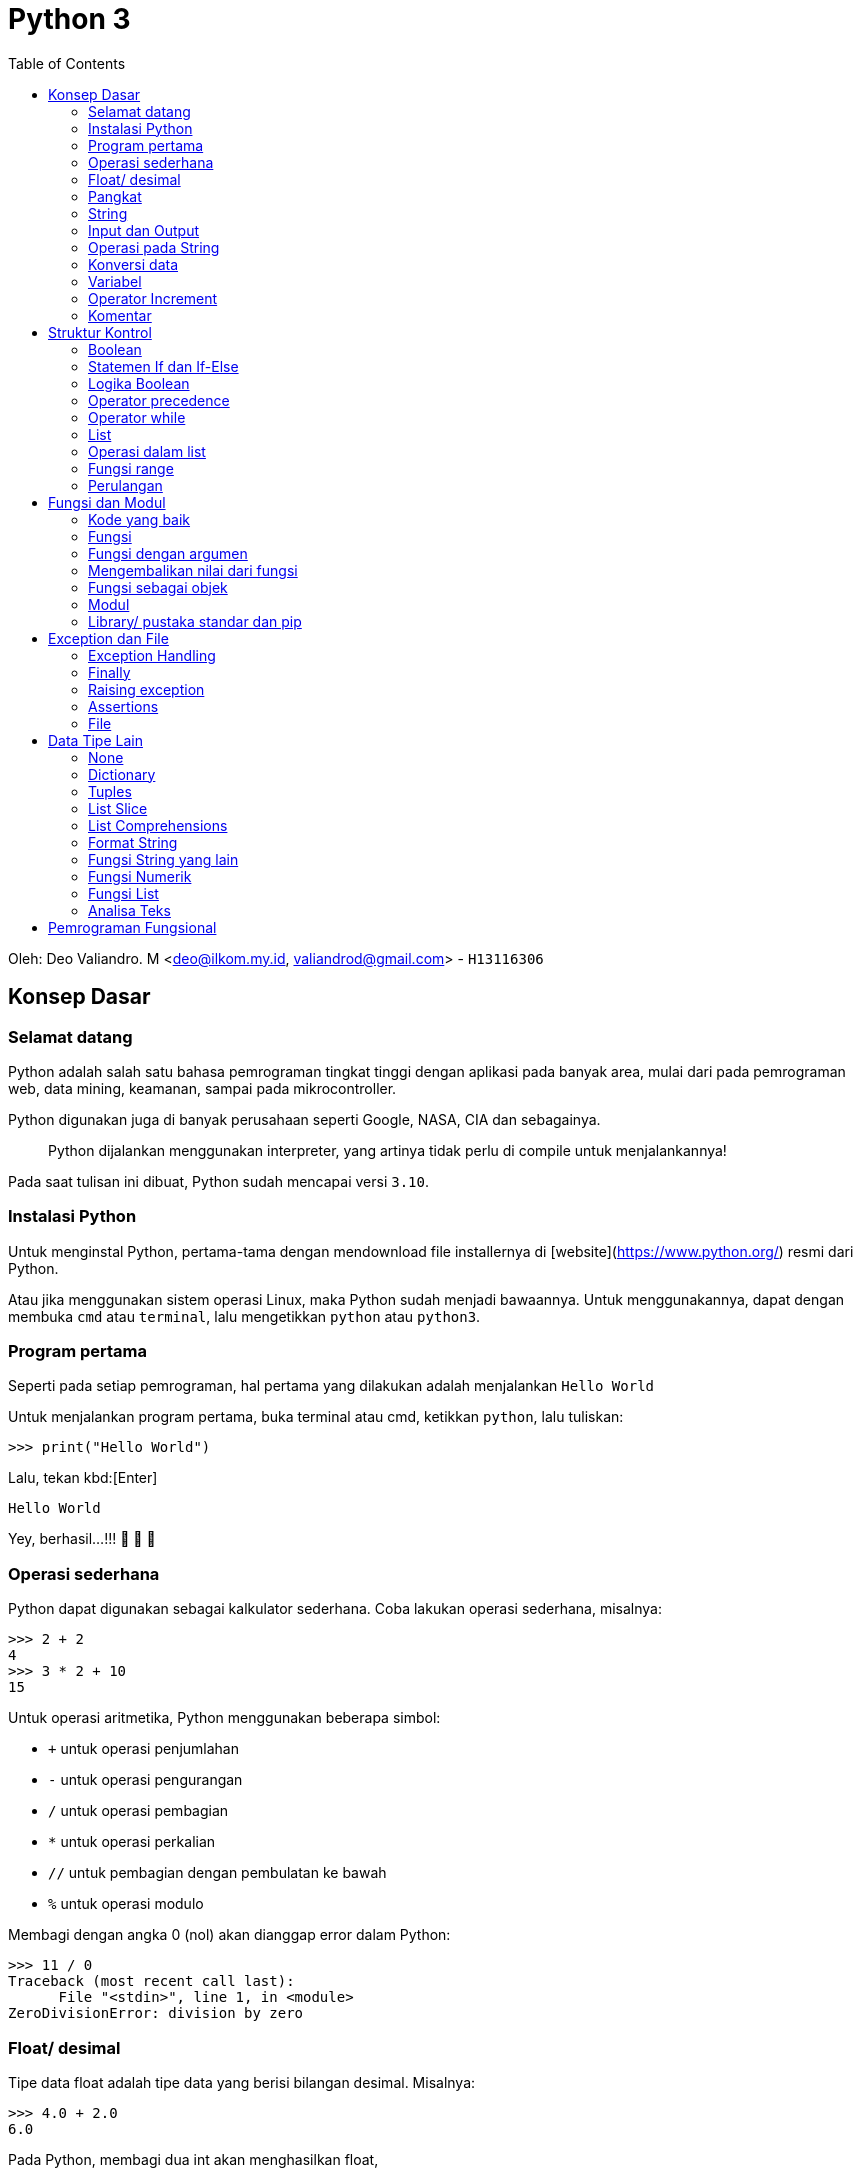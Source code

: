 :page-title     : Python 3
:page-signed-by : Deo Valiandro. M <valiandrod@gmail.com>
:page-layout    : default
:page-category  : python
:page-hidden    : true
:toc			: true
:page-gauthor	: deovaliandro

# Python 3

Oleh: Deo Valiandro. M <deo@ilkom.my.id, valiandrod@gmail.com> - `H13116306`

## Konsep Dasar

### Selamat datang

Python adalah salah satu bahasa pemrograman tingkat tinggi dengan aplikasi pada
banyak area, mulai dari pada pemrograman web, data mining, keamanan, sampai pada
mikrocontroller.

Python digunakan juga di banyak perusahaan seperti Google, NASA, CIA dan
sebagainya.

> Python dijalankan menggunakan interpreter, yang artinya tidak perlu di compile
> untuk menjalankannya!

Pada saat tulisan ini dibuat, Python sudah mencapai versi `3.10`.

### Instalasi Python

Untuk menginstal Python, pertama-tama dengan mendownload file installernya di
[website](https://www.python.org/) resmi dari Python.

Atau jika menggunakan sistem operasi Linux, maka Python sudah menjadi bawaannya.
Untuk menggunakannya, dapat dengan membuka `cmd` atau `terminal`, lalu
mengetikkan `python` atau `python3`.

### Program pertama

Seperti pada setiap pemrograman, hal pertama yang dilakukan adalah menjalankan
`Hello World`

Untuk menjalankan program pertama, buka terminal atau cmd, ketikkan `python`,
lalu tuliskan:

[source, python]
----
>>> print("Hello World")
----

Lalu, tekan kbd:[Enter]

[source, python]
----
Hello World
----

Yey, berhasil...!!!  🎉 🎉 🎉

### Operasi sederhana

Python dapat digunakan sebagai kalkulator sederhana. Coba lakukan operasi
sederhana, misalnya:

[source, python]
----
>>> 2 + 2
4
>>> 3 * 2 + 10
15
----

Untuk operasi aritmetika, Python menggunakan beberapa simbol:

- `+` untuk operasi penjumlahan
- `-` untuk operasi pengurangan
- `/` untuk operasi pembagian
- `*` untuk operasi perkalian
- `//` untuk pembagian dengan pembulatan ke bawah
- `%` untuk operasi modulo

Membagi dengan angka 0 (nol) akan dianggap error dalam Python:

[source, python]
----
>>> 11 / 0
Traceback (most recent call last):
      File "<stdin>", line 1, in <module>
ZeroDivisionError: division by zero
----

### Float/ desimal

Tipe data float adalah tipe data yang berisi bilangan desimal. Misalnya:

[source, python]
----
>>> 4.0 + 2.0
6.0
----

Pada Python, membagi dua int akan menghasilkan float,

[source, python]
----
>>> 8 / 2
4.0
----

atau melakukan operasi aritmetika dengan 2 buah float, atau salah satunya adalah float,

[source, python]
----
>>> 6 * 5.0
30.0
>>> 2.0 + 3.0
5.0
----

### Pangkat

Pada Python, pangkat dilakukan dengan menggunakan simbol `**`:

[source, python]
----
>>> 2 ** 2
4
>>> 9 ** (1/2)
3.0
----

### String

Untuk menggunakan teks, maka kita menggunakan tipe data string.

String dibuat dengan menggunakan tanda kutip satu (`'`), atau kutip dua (`"`). Contohnya:

[source, python]
----
>>> "Hello"
'Hello'
>>> print("Hello..!!!")
Hello
----

Ada beberapa karakter yang tidak dapat langsung di ketik pada string, misalnya tanda `'` , untuk mengatasinya, digunakan tanda `\\`, contohnya:

[source, python]
----
"Ini tanda petik \"."
----

contoh lain adalah tanda `\n` (_newline_) untuk membuat baris baru dan karakter `\\` (*backslash*) itu sendiri.

> Menggunakan karakter tiga petik (`"""`) pada string, akan membuat teks di print mengikuti penulisannya. Misalnya:
>
> [source, python]
> ----
> >>> print("""Halo,
> 		nama saya Deo""")
> Halo,
> nama saya Deo
> ----

### Input dan Output

Output pada Python menggunakan perintah `print()`. Contohnya:

[source, python]
----
>>> print(2)
2
>>> print("Halo dunia")
Halo dunia
----

Input pada Python menggunakan perintah `input()`. Contohnya:

[source, python]
----
>>> input("Masukkan angka sembarangan: ")
Masukkan angka sembarangan: 2
----

### Operasi pada String

Seperti pada int dan float, string juga dapat ditambah dan dikali.

> Operasi pada string disebut **concatenation**

contohnya:

[source, python]
----
>>> "halo" + "dunia"
halodunia
>>> print("halo" + " " + "dunia")
halo dunia
----

walaupun ada string yang berbentuk int, lalu dijumlahkan, maka tetap akan berbentuk string, lain halnya jika int dijumlahkan dengan string, maka akan menghasilkan error.

[source, python]
----
>>> "2" + "3"
23
>>> "1" + 2 + "3"
Traceback (most recent call last):
      File "<stdin>", line 1, in <module>
TypeError: unsupported operand type(s) for +: 'int' and 'str'
----

string juga bisa di kali dengan int. Hasilnya adalah string tersebut yang di ulang-ulang. Urutan perkaliannya tidak berpengaruh, tetapi biasanya string yang ada di urutan pertama.

>  Mengalikan string dengan 0 (nol) akan menghasilkan _string_ kosong

string tidak bisa dikalikan dengan string lain dan tidak bisa juga dikalikan dengan float. Contohnya:

[source, python]
----
>>> "halo"*3
halohalohalo
>> 2*"3"
33
>>> '17' * '87'
TypeError: can't multiply sequence by non-int of type 'str'
>>> "halo" * 2.0
TypeError: can't multiply sequence by non-int of type 'float'
----

### Konversi data

Untuk mengubah tipe data dari, misalnya dari string ke int, dapat dilakukan:

[source, python]
----
>>> int("12") + int("3")
15
----

cara lain adalah dengan menggunakan tipe data pada input, misalnya:

[source, python]
----
>>> int(input("Masukkan angka: "))
Masukkan angka: 2
----

### Variabel

Variabel berguna untuk menyimpan nilai dengan suatu nama. Variabel dapat digunakan berkali-kali. Misalnya:

[source, python]
----
>>> x = 12
>>> print(x)
12
>>> x = 6
>>> print(x)
6
----

Penamaan variabel pada Python dapat menggunakan angka, huruf dan _underscore_. Namun, tidak dapat dimulai dengan angka. Contohnya:

[source, python]
----
>>> ini_adalah_variabel = 1
>>> 123hahaha = 12
SyntaxError: invalid syntax
>>> 123 hahaha = 12
SyntaxError: invalid syntax
----

Memanggil variabel yang tidak ada akan menyebabkan error. Variabel juga dapat dihapus, caranya:

[source, python]
----
>>> bar
NameError: name 'bar' is not defined
>>> foo = 12
>>> print(foo)
12
>>> del foo
>>> foo
NameError: name 'foo' is not defined
----

> Variabel foo dan bar adalah variabel **metasyntactic**, maksudnya adalah nama yang sering dijadikan alat untuk demonstrasi program

### Operator Increment

Operator increment memungkinkan kita menulis code lebih singkat, misalnya `x = x+2` menjadi `x+=2`. Hal ini juga dapat digunakan pada operasi `-`, `*`, `/`, dan `%`. Contohnya:

[source, python]
----
>>> x = 2
>>> print(x)
2
>>> x += 2
>>> print(x)
4
>>> x = "b0zz"
>>> print(x)
b0zz
>>> x *= 2
>>> print(x)
b0zzb0zz
----

### Komentar

Untuk memberi komentar pada program, digunakan perintah tanda `#` pada komentar dan hanya bisa pada 1 baris, misalnya:

[source, python]
----
x = 365
y = 7
# this is a comment

print(x % y) # find the remainder
# print (x // y)
# another comment
----

Hasilnya:

[source, python]
----
1
----

**Docstrings** (documentation strings) adalah tanda yang mirip komentar, tetapi digunakan untuk menjelaskan kode yang ada, dan dapat lebih dari 1 baris. Contohnya:

[source, python]
----
def shout(word):
    """
    Print a word with an
    exclamation mark following it.
    """
      print(word + "!")
    
shout("spam")
----

Dan hasilnya:

[source, python]
----
spam!
----

## Struktur Kontrol

### Boolean

Boolean adalah tipe data yang memiliki dua nilai, yaitu `TRUE` dan `FALSE`. Boolean dapat dibuat dengan membandingkan variabel dengan menggunakan simbol:

+ `==` untuk sama dengan
+ `!=` untuk tidak sama dengan
+ `>` untuk lebih besar (untuk int dan float)
+ `<` untuk lebih kecil (untuk int dan float)
+ `>=` untuk lebih besar atau sama dengan (untuk int dan float)
+ `<=` untuk lebih kecil atau sama dengan (untuk int dan float)

[source, python]
----
>>> my_bool = True
True
>>> 1 == 2
False
>>> "foo" == "foo"
True
----

### Statemen If dan If-Else

If digunakan untuk melakukan perintah ketika suatu kondisi bernilai benar. If bisa memiliki if lagi di dalamnya. Contohnya:

[source, python]
----
foo = 2
if foo > 0:
    print(0)
----

Hasilnya:

[source, python]
0

Contoh lain:

[source, python]
if foo > 0:
    print(0)
    if foo > 1:
        print(1)
        if foo == 2
            print(2)


Hasilnya:

[source, python]
0
1
2

else digunakan untuk sebagai alternatif jika kondisi if tidak terpenuhi, selain else, dapat juga digunakan multi if atau `else if` yang disingkat `elif` dalam Python. Contohnya:

[source, python]
----
foo = 12
if foo/2 == 2:
    print(2)
else:
    print(4)
----

Hasilnya:

[source, python]
----
4
----

Contoh lain yang menggunakan else if menggabungkan else:

[source, python]
----
foo = 12
if foo/2 == 2:
    print(2)
elif foo/2 == 4:
    print(4)
elif foo/2 == 6
    print(6)
else:
    print("Tidak ada")
----

Hasilnya:

[source, python]
----
6
----

### Logika Boolean

Logika boolean yaitu `and`, `or` dan `not`.

+ `and` akan bernilai benar jika kedua pernyataan benar,
+ `or` akan bernilai benar jika salah satu pernyataan benar atau keduanya benar,
+ `not` akan memberikan nilai balikan.

Contohnya:

[source, python]
----
if 3 > 2 and 5 >= 4:
    print(True)
else:
    print(False)
----

Hasilnya:

[source, python]
----
True
----

Contoh lainnya:

[source, python]
----
>>> 1 == 1 and 2 == 2
True
>>> 1 == 1 and 2 == 3
False
>>> 1 != 1 or 2 == 2
True
>>> 2 < 1 or 3 > 6
False
>>> not 1 == 1
False
----

### Operator precedence

Di dalam Python, urutan pengerjaan suatu proses adalah sebagai berikut:

image:https://miro.medium.com/max/700/1*XCOKzXaTZVWkU-g7ZGdqKQ.png[]

Contohnya:

[source, python]
----
>>> False == False or True
True
>>> False == (False or True)
False
>>> (False == False) or True
True
----

### Operator while

Operator while bekerja seperti operator if, namun pada operator if hanya bisa berjalan sekali, sedangkan pada operator while, bisa dijalankan terus menerus selama kondisi yang diberikan terpenuhi. Contohnya:

[source, python]
----
i = 1
while i <=5:
    print(i)
       i = i + 1

print("Finished!")
----

Hasilnya:

[source, python]
----
1
2
3
4
5
Finished!
----

salah satu manfaat dari operator while adalah infinity loop,

[source, python]
----
while 1==1:
      print("In the loop")
----

> Program infinity loop dapat dihentikan dengan mengetikkan `CTRL` + `C` atau dengan menutup program

#### break

untuk menghentikan while tanpa mengikuti semua kemungkinan maka digunakan `break`. Contohnya:

[source, python]
----
i = 0
while 1==1:
      print(i)
      i = i + 1
      if i >= 5:
        print("Breaking")
        break

print("Finished")
----

Hasilnya:

[source, python]
----
0
1
2
3
4
Breaking
Finished
----

> Menggunakan perintah break di luar operasi perulangan seperti while akan menyebabkan error

#### continue

continue digunakan untuk melompati suatu while ketika terdapat kondisi tertentu. Contohnya:

[source, python]
----
i = 0
while True:
       i = i +1
       if i == 2:
          print("Skipping 2")
          continue
       if i == 5:
          print("Breaking")
          break
       print(i)

print("Finished")
----

Hasilnya:

[source, python]
----
1
Skipping 2
3
4
Breaking
Finished
----

>  Menggunakan perintah continue di luar operasi perulangan seperti while akan menyebabkan error

### List

List adalah tipe data dalam Python yang berfungsi untuk menapung data dalam bentuk indeks. List dibuat dengan menggunakan tanda kurung kotak (`[]`) dan setiap item dipisahkan dengan tanda koma (,).

> Indeks list dimulai dari angka 0 (nol)

Contohnya:

[source, python]
----
countrys = ["Indonesia", "Malaysia", "Singapura", "Thailanf"]
print(countrys[0])
print(countrys[1])
print(countrys[2])
----

Hasilnya:

[source, python]
----
Indonesia
Malaysia
Singapura
----

List kosong dapat dibuat dengan menggunakan:

[source, python]
----
empty_list = []
print(empty_list)
----

Hasilnya:

[source, python]
----
[]
----

List dapat menampung berbagai tipe data, misalnya int, string dan float dalam satu list.

> List dapat menampung list lainnya

Contohnya:

[source, python]
----
number = 3
things = ["string", 0, [1, 2, number], 4.56]
print(things[1])
print(things[2])
print(things[2][2])
----

Hasilnya:

[source, python]
----
0
[1, 2, 3]
3
----

> Membuat indeks di luar batas jumlah indeks akan menyebabkan error

Beberapa tipe data seperti string dapat dijadikan list, yang isinya adalah setiap karakter dalam string. Namun untuk int dan float, akan menyebabkan `TypeError`. Contohnya:

[source, python]
----
str = "Hello world!"
print(str[6])
----

Hasilnya:

[source, python]
----
w
----

### Operasi dalam list

Item di dalam indeks list dapat di ubah. Misalnya:

[source, python]
----
nums = [7, 7, 7, 7, 7]
nums[2] = 5
print(nums)
----

Hasilnya:

[source, python]
----
[7, 7, 5, 7, 7]
----

List  juga dapat ditambah atau dikalikan:

[source, python]
----
nums = [1, 2, 3]
print(nums + [4, 5, 6])
print(nums * 3)
----

Hasilnya:

[source, python]
----
[1, 2, 3, 4, 5, 6]
[1, 2, 3, 1, 2, 3, 1, 2, 3]
----

Untuk mengecek suatu item di dalam suatu list, digunakan perintah `in` dan hasilnya True jika tidak ada dan False jika tidak ada. Contohnya:

[source, python]
----
foo = ["Aku", "Kamu", "Dia", "Mereka"]
print("Kamu" in foo)
print("Deo" in foo)
----

Hasilnya:

[source, python]
----
True
False
----

Untuk mengecek apakah suatu item tidak ada dalam list, maka digunakan `not`. Misalnya:

[source, python]
----
foo = ["Aku", "Kamu", "Dia", "Mereka"]
print("Kamu" not in foo)
print(not "Deo" in foo)
----

Hasilnya:

[source, python]
----
False
True
----

Untuk menghitung jumlah indeks dalam list, digunakan perintah `len()`. Contohnya:

[source, pyhton]
----
nums = [1, 3, 5, 2, 4]
print(len(nums))
----

Hasilnya:

[source, python]
----
5
----

Untuk mencari indeks suatu item di dalam list, dapat digunakan `.index()`. Contohnya:

[source, python]
----
letters = ['p', 'q', 'r', 's', 'p', 'u']
print(letters.index('r'))
print(letters.index('p'))
print(letters.index('z'))
----

Hasilnya:

[source, python]
----
2
0
ValueError: 'z' is not in list
----

> Mencari indeks item yang tidak ada dalam list akan menyebabkan error

Untuk menambahkan item ke dalam list, maka kita dapat menggunakan perintah:

#### append

perintah `append` digunakan untuk menambahkan item ke indeks terakhir. Misalnya:

[source, python]
----
nums = [1, 2, 3]
nums.append(4)
print(nums)
----

Hasilnya:

[source, python]
----
[1, 2, 3, 4]
----

> append menggunakan `.` (dot) karena merupakan method

#### insert

perintah `insert` digunakan untuk menambahkan item ke indeks yang ditentukan. Misalnya:

[source, python]
----
words = ["Python", "fun"]
index = 1
words.insert(index, "is")
print(words)
----

Hasilnya:

[source, python]
----
['Python', 'is', 'fun']
----

### Fungsi range

Range digunakan untuk menyatakan angka dalam suatu batas tertentu. Misalnya untuk membuat list dengan isi angka 0 - 9, maka kita dapat menggunakan range sebagai berikut:

[source, python]
----
numbers = list(range(10))
print(numbers)
----

Maka hasilnya sebagai berikut:

[source, python]
----
[0, 1, 2, 3, 4, 5, 6, 7, 8, 9]
----

range juga dapat menggunakan 2 parameter, yaitu parameter awal dan akhir. Misalnya:

[source, python]
----
numbers = list(range(4,10))
print(numbers)
----

Hasilnya:

[source, python]
----
[4, 5, 6,7, 8, 9]
----

range juga dapat menggunakan 3 parameter, di mana 2 parameter awal adalah parameter awal dan akhir sedangkan parameter ke-3 adalah interval/ lompatan.

> Parameter ketiga haruslah integer

Contohnya:

[source, python]
----
numbers = list(range(5, 20, 2))
print(numbers)
----

Hasilnya:

[source, python]
----
[5, 7, 9, 11, 13, 15, 17, 19]
----

### Perulangan

Perulangan adalah fungsi untuk melakukan sesuatu secara berulang-ulang atau iterasi. Perulangan bisa menggunakan [while](###Operator-while) , seperti telah dijelaskan sebelumnya.

Selain while, dapat juga digunakan `for`, dengan menggunakan range.

> For mirip dengan foreach dalam bahasa pemrograman lainnya

Contohnya:

[source, python]
----
words = ["hello", "world", "spam", "eggs"]
for word in words:
    print(word + "!")
----

Hasilnya:

[source, python]
----
hello!
world!
spam!
eggs!
----

Contoh lainnya dengan menggunakan range:

[source, python]
----
for i in range(5):
    print("hello!")
----

Hasilnya:

[source, python]
----
hello!
hello!
hello!
hello!
hello!
----

## Fungsi dan Modul

### Kode yang baik

Kode yang baik adalah kode yang mudah dipahami dan gampang di ubah. Salah satu prinsip yang dikenal dalam dunia pemrograman adalah __DRY__ atau __Don't Repeat Yourself__, maksudnya apa?

Maksudnya adalah untuk satu tugas tertentu, jangan tulis ulang-ulang kodenya, cukup sekali saja dengan menggunakan perulangan.

> Kebalikan dari prinsip DRY adalah WET atau **Write Everything Twice**, atau **We Enjoy Typing**

### Fungsi

Fungsi adalah suatu struktur program yang dapat melakukan tugas tertentu secara berulang, tergantung pada berapa banyak fungsi itu dipanggil.

Kita telah menggunakan banyak fungsi sebelumnya. Contohnya:

[source, python]
----
print("Hello world!")
range(2, 20)
str(12)
range(10, 20, 3)
----

perintah `print`, `range`, `str` dan sebagainya sebenarnya adalah fungsi.

> kata di depan parameter disebut fungsi, misalnya `print`, dan isi di dalamnya adalah parameter, misalnya `hello world`.

Fungsi dapat kita definisi kan dengan menggunakan perintah `def`. Contohnya:

[source, python]
----
def my_func():
    print("spam")

my_func()
----

Hasilnya:

[source, python]
----
spam
----

Fungsi harus di buat sebelum dipanggil, jika tidak, maka akan menyebabkan error. Misalnya:

[source, python]
----
hello()

def hello():
    print("Hello world!")
----

Hasilnya akan menyebabkan error seperti berikut:

[source, python]
----
NameError: name 'hello' is not defined
----

### Fungsi dengan argumen

Fungsi bisa menerima argumen, contoh berikut adalah fungsi dengan argumen:

[source, python]
----
def print_with_exclamation(word):
    print(word + "!")
    
print_with_exclamation("spam")
print_with_exclamation("eggs")
print_with_exclamation("python")
----

Hasilnya:

[source, python]
----
spam!
eggs!
python!
----

Fungsi juga bisa menerima banyak argumen, misalnya:

[source, python]
----
def print_sum_twice(x, y):
    print(x + y)
    print(x + y)

print_sum_twice(5, 8)
----

Hasinya:

[source, python]
----
13
13
----

Argumen fungsi hanya bisa digunakan di dalam fungsi itu sendiri, jika digunakan di luar maka akan menyebabkan error, contohnya:

[source, python]
----
def function(variable):
    variable += 1
    print(variable)

function(7)
print(variable)
----

Hasilnya:

[source, python]
----
8
NameError: name 'variable' is not defined
----

### Mengembalikan nilai dari fungsi

Sebuah fungsi dapat mengembalikan nilai. Untuk mengembalikan nilai, digunakan perintah `return`. Contohnya:

[source, python]
----
def max(x, y):
    if x >=y:
        return x
    else:
        return y
        
print(max(4, 7))
z = max(8, 5)
print(z)
----

Hasilnya:

[source, python]
----
7
8
----

Sekali kita menggunakan perintah return, maka perintah dibawanya tidak akan dijalankan lagi. Misalnya:

[source, python]
----
def add_numbers(x, y):
    total = x + y
    return total
    print("This won't be printed")

print(add_numbers(4, 5))
----

Hasilnya:

[source, python]
----
9
----

### Fungsi sebagai objek

Fungsi dapat di _assign_ kan dengan suatu variabel maupun di _reassign_. Contohnya:

[source, python]
----
def multiply(x, y):
    return x * y

a = 4
b = 7
operation = multiply
print(operation(a, b))
----

Hasilnya:

[source, python]
----
28
----

Suatu fungsi juga bisa dijadikan sebagai argumen untuk fungsi lain. Misalnya:

[source, python]
----
def add(x, y):
    return x + y

def do_twice(func, x, y):
    return func(func(x, y), func(x, y))

a = 5
b = 10

print(do_twice(add, a, b))
----

Hasilnya:

[source, python]
----
30
----

### Modul

Modul atau module adalah kode yang sudah ditulis dengan tugas tertentu, misalnya membuat angka random, operasi matematika dan fungsi lainnya.

Untuk menggunakan module, dapat digunakan perintah `import nama_modul`. Dan untuk menggunakan module yang telah dipanggil, digunakan perintah `nama_modul.variabel`. Contohnya:

[source, python]
----
import random

for i in range(5):
    value = random.randint(1, 6)
    print(value)
----

Hasilnya:

[source, python]
----
5
3
2
5
1
----

Jika hanya dibutuhkan fungsi tertentu dari sebuah module, maka dapat digunakan `from nama_modul import var`. Dan `var` dapat digunakan untuk melaksanakan tugas tertentu. Contohnya, misalnya untuk memanggil `pi` dari module `math`.

[source, python]
----
from math import pi

print(pi)
----

Hasilnya:

[source, python]
----
3.141592653589793
----

Untuk memanggil beberapa fungsi tertentu dari module, dapat menggunakan tanda koma (`,`). Misalnya:

[source, python]
----
from math import pi, sqrt
----

> Menggunakan tanda aterik (*) dapat memanggil semua fungsi dari sebuah module, misalnya:
>
> [source, python]
> ----
> from math import *
> ----

> Mengimpor modul yang tidak ada akan menyebabkan error, misalnya:
>
> [source, python]
> ----
> import some_module
> ----
>
> hasilnya:
>
> [source, python]
> ----
> ImportError: No module named 'some_module'
> ----

Fungsi yang di import dapat di beri nama lain dari nama fungsinya, misalnya:

[source, python]
----
from math import sqrt as square_root
print(square_root(100))
----

Hasilnya:

[source, python]
----
10.0
----

### Library/ pustaka standar dan pip

Ada tiga jenis module di Python yaitu modul yang anda bisa tulis sendiri, modul yang diinstall dari sumber eksternal dan modul bawaan (pustaka standar).

Beberapa pustaka standar adalah: **string**, **re**, **datetime**, **math**, **random**, **os**, **multiprocessing**, **subprocess**, **socket**, **email**, **json**, **doctest**, **unittest**, **pdb**, **argparse** dan **sys**.

> Pustaka standar adalah salah satu kekuatan dari Python.

Beberapa standar pustaka ditulis dalam bahasa Python sendiri dan beberapa ditulis dalam bahasa C.

Banyak modul eksternal Python yang disimpan di **Python Package Index (PyPI)**. Untuk menggunakannya harus diinstall (membutuhkan download). Untuk menginstallnya, dapat digunakan perintah pada `cmd` dan `terminal`:

[source, python]
----
pip install nama_pustaka
----

## Exception dan File

Exception adalah informasi yang ditampilkan ketika terdapat error pada sebuah program. Misalnya error karena membagi bilangan dengan nol (0), atau error karena nama variabel yang dipanggil tidak ada. Contohnya:

[source, python]
----
num1 = 7
num2 = 0
print(num1/num2)
----

Akan menghasilkan:

[source, python]
----
ZeroDivisionError: division by zero
----

### Exception Handling

Untuk menangkap sebuah error, kita dapat menggunakan perintah `try/except`. Perintah `try` akan dijalankan dan akan langsung pindah ke perintah `except` ketika terdapat sebuah error. Jika tidak ada error, maka `except` tidak akan dijalankan. Contohnya:

[source, python]
----
try:
    num1 = 7
       num2 = 0
       print (num1 / num2)
       print("Done calculation")
except ZeroDivisionError:
       print("An error occurred")
       print("due to zero division")
----

Hasilnya:

[source, python]
----
An error occurred
due to zero division
----

`try` dapat menggunakan multi `except` atau satu `except` dengan banyak parameter. Contohnya:

[source, python]
----
try:
       variable = 10
      print(variable + "hello")
      print(variable / 2)
except ZeroDivisionError:
       print("Divided by zero")
except (ValueError, TypeError):
       print("Error occurred")
----

Hasilnya:

[source, python]
----
Error occurred
----

Sedangkan `try` tanpa parameter pada `except` akan menangkap semua error yang masuk ke `except`, misalnya:

[source, python]
----
try:
       word = "spam"
       print(word / 0)
except:
       print("An error occurred")
----

Hasilnya:

[source, python]
----
An error occurred
----

### Finally

`finally` digunakan untuk menjalankan perintah tidak peduli terdapat error atau tidak. Perintah `finally` diletakkan di bawah `try/except`.

> Kode yang ada pada `finally` akan selalu dijalankan.

Contohnya:

[source, python]
----
try:
       print("Hello")
       print(1 / 0)
except ZeroDivisionError:
       print("Divided by zero")
finally:
       print("This code will run no matter what")
----

Hasilnya:

[source, python]
----
Hello
Divided by zero
This code will run no matter what
----

Kode di dalam `finally` akan di jalankan terlebih dahulu walaupun terdapat error yang tidak ditangkap oleh perintah `except`. Misalnya:

[source, python]
----
try:
       print(1)
       print(10 / 0)
except ZeroDivisionError:
       print(unknown_var)
finally:
      print("This is executed last")
----

Hasilnya:

[source, python]
----
1
This is executed last

ZeroDivisionError: division by zero
During handling of the above exception, another exception occurred:
NameError: name 'unknown_var' is not defined
----

### Raising exception

`exception` juga bisa dimunculkan dengan menggunakan perintah `raise` namun harus jelas error yang akan dimunculkan.  Contohnya:

[source, python]
----
print(1)
raise ValueError
print(2)
----

Hasilnya:

[source, python]
----
1
ValueError
----

atau contoh lain:

[source, python]
----
raise NameError("Invalid name!")
----

Hasilnya:

[source, python]
----
NameError: Invalid name!
----

Di dalam `except`,`raise` bisa digunakan tanpa memanggil error yang dimaksud. Contohnya:

[source, python]
----
try:
       num = 5 / 0
except:
       print("An error occurred")
       raise
----

Hasilnya:

[source, python]
----
An error occurred

ZeroDivisionError: division by zero
----

### Assertions

Assertion adalah salah satu cara mengecek error yang akan dimunculkan ketika program selesai dijalankan. Jika testing yang diberikan bernilai `false` maka akan exception-nya akan muncul. Contohnya:

[source, python]
----
print(1)
assert 2 + 2 == 4
print(2)
assert 1 + 1 == 3
print(3)
----

Hasilnya:

[source, python]
----
1
2
AssertionError
----

> Assertion biasanya digunakan pada pengecekan input dan output sebuah fungsi.

Assertion juga bisa menerima parameter kedua yaitu output yang akan ditampilkan ketika error terjadi. Contohnya:

[source, python]
----
temp = -10
assert (temp >= 0), "Colder than absolute zero!"
----

Hasilnya:

[source, python]
----
AssertionError: Colder than absolute zero!
----

### File

Python dapat membuka dan mengedit file. Namun sebelum bisa di edit, file tersebut harus dibuka terlebih dahulu.

#### membuka file

untuk membuka file, kita menggunakan perintah `open`, contohnya:

[source, python]
----
myfile = open("filename.txt")
----

> filename.txt adalah nama file atau path tempat file tersebut disimpan

Untuk membuka file, juga dapat menerima argumen kedua yang mana berfungsi untuk `permision file`.

Ada beberapa kode, yaitu:

1.  `r` berfungsi untuk `read mode`,
2.  `w` untuk `write`, berarti untuk menulis ulang ke dalam file,
3.  `a` untuk `append` yaitu akan menambah sesuatu di akhir file,
4.  `b` untuk mode `binary`, digunakan untuk membuka file non-teks seperti gambar, suara, video dan berbagai format lain.

Contohnya:

[source, python]
----
# write mode
open("filename.txt", "w")

# read mode
open("filename.txt", "r")
open("filename.txt")

# binary write mode
open("filename.txt", "wb")
----

> Dapat digunakan tanda `+` untuk menambah ekstra akses, misalnya `r+` untuk mode `read` dan `write` bersamaan.

Kita dapat menampilkan isi file dengan perintah:

[source, python]
----
file = open("filename.txt", "r")
cont = file.read()
print(cont)
file.close()
----

atau, kita membatasi jumlah `byte` yang dibaca,

[source, python]
----
file = open("filename.txt", "r")
print(file.read(16))
print(file.read(4))
print(file.read(4))
print(file.read())
file.close()
----

> Jika `file.read()` tidak diberikan nilai  atau negatif, maka file akan dibaca semua.

Setelah semua file di read, maka jika di read ulang, akan menghasilkan string kosong. Hal ini disebabkan program sudah mencapai `end of file`.

Untuk membaca file baris per baris, kita dapat menggunakan perintah `readline()`, contohnya jika terdapat file dengan isi:

[source, txt]
----
Halo semua,
nama saya
Deo Valiandro. M
----

lalu dibaca baris per baris,

[source, python]
----
file = open("filename.txt", "r")
print(file.readlines())
file.close()
----

maka akan menghasilkan:

[source, python]
----
['Halo semua,\n', 'nama saya\n', 'Deo Valiandro. M']
----

dapat juga digunakan perintah `for`:

[source, python]
----
file = open("filename.txt", "r")

for line in file:
    print(line)

file.close() 
----

hasilnya:

[source, python]
----
Halo semua,

nama saya

Deo Valiandro. M
----

> Di output, baris dipisahkan oleh baris kosong, karena fungsi print secara otomatis menambahkan baris baru di akhir outputnya.

#### menulis file

untuk menulis `string` ke dalam file:

[source, python]
----
file = open("newfile.txt", "w")
file.write("This has been written to a file")
file.close()

file = open("newfile.txt", "r")
print(file.read())
file.close()
----

Hasilnya:

[source, python]
----
This has been written to a file
----

> Parameter `w` akan otomatis membuat file baru jika file yang dituju tidak ada

File yang sementara terbuka, isinya akan kosong. Buktinya:

[source, python]
----
file = open("newfile.txt", "r")
print("Reading initial contents")
print(file.read())
print("Finished")
file.close()

file = open("newfile.txt", "w")
file.write("Some new text")
file.close()

file = open("newfile.txt", "r")
print("Reading new contents")
print(file.read())
print("Finished")
file.close()
----

Hasilnya:

[source, python]
----
Reading initial contents
some initial text
Finished
Reading new contents
Some new text
Finished
----

Method `write ` akan meng-return jumlah `byte` yang ditulis ke dalam file.

[source, python]
----
msg = "Hello world!"
file = open("newfile.txt", "w")
amount_written = file.write(msg)
print(amount_written)
file.close()
----

Hasilnya:

[source, python]
----
12
----

> Untuk menulis tipe data selain string, maka data tersebut harus di convert ke string.

Untuk bekerja lebih interaktif pada file, maka digunakan `try/finally`. Contohnya:

[source, python]
----
try:
       f = open("filename.txt")
       print(f.read())
finally:
       f.close()
----

ini akan menyebabkan file tersebut terbuka terus menerus kecuali terdapat error.

Alternatif lain adalah menggunakan perintah `with`. Contohnya:

[source, python]
----
with open("filename.txt") as f:
       print(f.read())
----

dengan cara tersebut, maka akan membuat variabel sementara (variabel `f`). File akan otomatis tertutup ketika perintah `with` selesai.

#### menutup file

setiap file yang terbuka, harus ditutup kembali setelah digunakan. Untuk melakukannya, dapat dilakukan:

[source, python]
----
file = open("filename.txt", "w")
# do stuff to the file
file.close()
----

## Data Tipe Lain

### None

None adalah tidak adanya nilai. None mirip dengan `null` pada pemrograman lain. None bernilai `false` ketika di konversi ke `boolean`. Contohnya:

[source, python]
----
>>> None == None
True
>>> None
>>> print(None)
None
----

None juga adalah kembalian fungsi yang tidak memiliki nilai `return`:

[source, python]
----
def some_func():
      print("Hi!")

var = some_func()
print(var)
----

Hasilnya:

[source, python]
----
Hi!
None
----

### Dictionary

Dictionary adalah tipe data yang berfungsi memasangkan suatu data dengan kunci tertentu. Kunci yang digunakan adalah suatu integer. Dictionary ditulis dalam tanda kurung kurawal (`{}`). Dictionary dapat menampung tipe data apa saja sebagai nilai. Contohnya:

[source, python]
----
ages = {"Dave": 24, "Mary": 42, "John": 58}
print(ages["Dave"])
print(ages["Mary"])
----

Hasilnya:

[source, python]
----
24
42
----

> Representasi dari setiap elemen dictionary adalah pasangan `kunci:nilai`.

Memanggil kunci yang tidak ada dalam dictionary akan menyebabkan error. Misalnya:

[source, python]
----
primary = {
      "red": [255, 0, 0], 
      "green": [0, 255, 0], 
      "blue": [0, 0, 255], 
}

print(primary["red"])
print(primary["yellow"])
----

Hasilnya:

[source, python]
----
[255, 0, 0]

KeyError: 'yellow'
----

> Dictionary kosong dibuat dengan menggunakan `{}`

Kunci yang digunakan haruslah objek yang immutable atau tidak dapat diubah, sehingga objek-objke mutable seperti list dan dictionary tidak dapat digunakan sebagai kunci (error jika digunakan). Contohnya:

[source, python]
----
bad_dict = {
  [1, 2, 3]: "one two three", 
}
----

Hasilnya:

[source, python]
----
TypeError: unhashable type: 'list'
----

Seperti list, kunci pada sebuah dictionary juga bisa di ubah nilainya. Namun tidak seperti list, pada dictionary bisa dibuat key baru dengan nilainya langsung. Misalnya:

[source, python]
----
squares = {1: 1, 2: 4, 3: "error", 4: 16,}
squares[8] = 64
squares[3] = 9
print(squares)
----

Hasilnya:

[source, python]
----
{1: 1, 2: 4, 3: 9, 4: 16, 8: 64}
----

Untuk mengecek sebuah kunci di dalam dictionary, dapat digunakan `in` atau `not in`. Misalnya:

[source, python]
----
nums = {
    1: "one",
      2: "two",
      3: "three",
}
print(1 in nums)
print("three" in nums)
print(4 not in nums)
----

Hasilnya:

[source, python]
----
True
False
True
----

Sebuah method yang berguna pada dictionary adalah `get` yang berguna untuk mengecek nilai seperti cara pemanggilan biasa, namun bedanya jika tidak ditemukan nilainya, maka return value-nya dapat di kustom. Contohnya:

[source, python]
----
pairs = {
    1: "apple",
      "orange": [2, 3, 4], 
      True: False, 
      None: "True",
}

print(pairs.get("orange"))
print(pairs.get(7))
print(pairs.get(12345, "not in dictionary"))
----

Hasilnya:

[source, python]
----
[2, 3, 4]
None
not in dictionary
----

### Tuples

Tuples adalah tipe data yang mirip dengan list, namun bedanya tuples immutable (tidak dapat diubah). Tuples dibuat dengan kurung biasa, contohnya:

[source, python]
----
angka = ("satu", "dua", "tiga")
----

Untuk mengaksesnya bisa dengan memanggil indeksnya:

[source, python]
----
print(ankga[0])
----

Hasilnya:

[source, python]
----
'satu'
----

Jika mencoba menambah data ke sebuah tuples, maka akan menyebabkan error. Misalnya:

[source, python]
----
angka[3] = "empat"
----

Hasilnya:

[source, python]
----
TypeError: 'tuple' object does not support item assignment
----

Tuples juga bisa dibuat tanpa kurung:

[source, python]
----
my_tuple = "one", "two", "three"
print(my_tuple[0])
----

Hasilnya:

[source, python]
----
one
----

atau jika ingin membuat tuple kosong:

[source, python]
----
tpl = ()
----

> Tuple lebih cepat dari list, namun nilainya tidak bisa diubah

### List Slice

Untuk menampilkan data dari list dengan lebih "advance", dapat digunakan list slice. Misalnya dengan menggunakan titik dua, `[a:b]` yang mana akan menampilkan data >= a dan < b (range). Misalnya:

[source, python]
----
squares = [0, 1, 4, 9, 16, 25, 36, 49, 64, 81]
print(squares[2:6])
print(squares[3:8])
print(squares[0:1])
----

Hasilnya:

[source, python]
----
[4, 9, 16, 25]
[9, 16, 25, 36, 49]
[0]
----

Jika nilai awal atau nilai akhir tidak diberikan, maka akan mengambil data dari awal tau sampai akhir. Misalnya:

[source, python]
----
squares = [0, 1, 4, 9, 16, 25, 36, 49, 64, 81]
print(squares[:7])
print(squares[7:])
----

Hasilnya:

[source, python]
----
[0, 1, 4, 9, 16, 25, 36]
[49, 64, 81]
----

> `[:]` (slice) juga dapat digunakan pada tuples

Slice juga dapat menggunakan dua titik dua `[a:b:c]`, yang mana 'c' adalah nilai lompat. Misalnya:

[source, python]
----
squares = [0, 1, 4, 9, 16, 25, 36, 49, 64, 81]
print(squares[::2])
print(squares[2:8:3])
----

Terlihat nilai `[2:8:3]`, berarti akan mengambil nilai mulai dari indeks 2 sampai indeks 8-1, dengan melompat-lompat setiap 3 angka, dimulai dari indeks 2, lompat 3 kali ke indeks 5.

Hasilnya:

[source, python]
----
[0, 4, 16, 36, 64]
[4, 25]
----

Nilai slice yang bernilai negatif, maka nilai akan dimulai dari belakang ke depan. Contohnya:

[source, python]
----
squares = [0, 1, 4, 9, 16, 25, 36, 49, 64, 81]
print(squares[1:-1])
----

Hasilnya:

[source, python]
----
[1, 4, 9, 16, 25, 36, 49, 64]
----

### List Comprehensions

List dapat dibuat dengan menggunakan aturan sederhana yang diinspirasi dari notasi matematika. Misalnya menggunakan aturan for:

[source, python]
----
cubes = [i**3 for i in range(5)]
print(cubes)
----

Hasilnya:

[source, python]
----
[0, 1, 8, 27, 64]
----

Contoh lain dengan menggunakan if:

[source, python]
----
evens=[i**2 for i in range(10) if i**2 % 2 == 0]
print(evens)
----

Hasilnya:

[source, python]
----
[0, 4, 16, 36, 64]
----

Membuat list yang "terlalu besar" akan menyebabkan error **MemoryError**. Misalnya:

[source, python]
----
even = [2*i for i in range(10**100)]
----

akan menyebabkan error:

[source, python]
----
MemoryError
----

### Format String

Cara klasik jika ingin mengkombinasikan string dan non-string adalah dengan mengconvert ke string terlebih dahulu sebelum disatukan dengan string.

Cara lain yang lebih powerfull yang bisa menggabungkan string dengan non-string adalah dengan menggunakan format string. Cara kerjanya adalah substitusi ke dalam string. Contohnya:

[source, python]
----
nums = [4, 5, 6]
msg = "Numbers: {0} {1} {2}".format(nums[0], nums[1], nums[2])
print(msg)
----

Hasilnya:

[source, python]
----
Numbers: 4 5 6
----

Setiap argumen yang ada di dalam tanda kurung kurawal akan diganti dengan nilai dari format string.

Selain itu, nilai pada format string juga berbentuk argumen. Contohnya:

[source, python]
----
a = "{x}, {y}".format(x=5, y=12)
print(a)
----

Hasilnya:

[source, python]
----
5, 12
----

### Fungsi String yang lain

Python mempunyai banyak fungsi bawaan yang berguna, misalnya:

1.  `join` &#8594; untuk menggabungkan list string
2.  `replace` &#8594; untuk mengganti string dengan string lain
3.  `startswith` dan `endswith` &#8594; untuk mengecek sub-string yang ada di awal atau akhir sebuah string
4.  `lower` dan `upper` &#8594; untuk mengubah jadi huruf kecil atau huruf besar
5.  `split` &#8594; untuk memisahkan string

Contohnya:

[source, python]
----
print(", ".join(["spam", "eggs", "ham"]))
#prints "spam, eggs, ham"

print("Hello ME".replace("ME", "world"))
#prints "Hello world"

print("This is a sentence.".startswith("This"))
# prints "True"

print("This is a sentence.".endswith("sentence."))
# prints "True"

print("This is a sentence.".upper())
# prints "THIS IS A SENTENCE."

print("AN ALL CAPS SENTENCE".lower())
#prints "an all caps sentence"

print("spam, eggs, ham".split(", "))
#prints "['spam', 'eggs', 'ham']"
----

### Fungsi Numerik

Untuk fungsi yang berguna pada perhitungan numerik, 

1.  `min` &#8594; mencari nilai maksimum
2.  `max` &#8594; mencari nilai minimum
3.  `abs` &#8594; mencari nilai absolut
4.  `sum` &#8594; penjumlahan sejumlah angka

[source, python]
----
print(min(1, 2, 3, 4, 0, 2, 1))
print(max([1, 4, 9, 2, 5, 6, 8]))
print(abs(-99))
print(abs(42))
print(sum([1, 2, 3, 4, 5]))
----

Hasilnya:

[source, python]
----
0
9
99
42
15
----

### Fungsi List

Sebuah list dapat digunakan dalam pengkondisian dengan menggunakan `all` atau `any`. `enumerate` juga dapat digunakan untuk menampilkan list dan posisinya. Contohnya:

[source, python]
----
nums = [55, 44, 33, 22, 11]

if all([i > 5 for i in nums]):
       print("All larger than 5")

if any([i % 2 == 0 for i in nums]):
       print("At least one is even")

for v in enumerate(nums):
       print(v)
----

Hasilnya:

[source, python]
----
All larger than 5
At least one is even
(0, 55)
(1, 44)
(2, 33)
(3, 22)
(4, 11)
----

### Analisa Teks

Misalnya kita mempunyai file txt dengan nama anu.txt:

[source, txt]
----
Lorem ipsum dolor sit amet, consectetur adipiscing elit, sed do eiusmod tempor incididunt ut labore et dolore magna aliqua. Ut enim ad minim veniam, quis nostrud exercitation ullamco laboris nisi ut aliquip ex ea commodo consequat. Duis aute irure dolor in reprehenderit in voluptate velit esse cillum dolore eu fugiat nulla pariatur. Excepteur sint occaecat cupidatat non proident, sunt in culpa qui officia deserunt mollit anim id est laborum.
----

Lalu teks dibaca:

[source, python]
----
filename = input("Enter a filename: ")

with open(filename) as f:
       text = f.read()

print(text)
----

Lalu dibuat fungsi untuk mengecek jumlah karakter yang diberikan.

[source, python]
----
def count_char(text, char):
      count = 0
      for c in text:
        if c == char:
          count += 1
    return count
----

Dengan memanggil fungsi, misalnya diberikan karakter a:

[source, python]
----
filename = input("Enter a filename: ")
with open(filename) as f:
      text = f.read()

print(count_char(text, "a"))
----

Hasilnya:

[source, python]
----
Enter a filename: anu.txt
22
----

Terlihat jumlah karakter 'a' adalah 22.

Dengan menambahkan perintah untuk menghitung persentase setiap karakter:

[source, python]
----
for char in "abcdefghijklmnopqrstuvwxyz":
      perc = 100 * count_char(text, char) / len(text)
      print("{0} - {1}%".format(char, round(perc, 2)))
----

Maka akan berbentuk:

[source, python]
----
def count_char(text, char):
      count = 0
      for c in text:
        if c == char:
              count += 1
      return count

filename = input("Enter a filename: ")
with open(filename) as f:
      text = f.read()

for char in "abcdefghijklmnopqrstuvwxyz":
      perc = 100 * count_char(text, char) / len(text)
      print("{0} - {1}%".format(char, round(perc, 2)))
----

Akan menghasilkan:

[source, python]
----
a - 6.52%
b - 0.67%
c - 3.6%
d - 4.04%
e - 8.31%
...
...
...
z - 0.0%
----

## Pemrograman Fungsional

